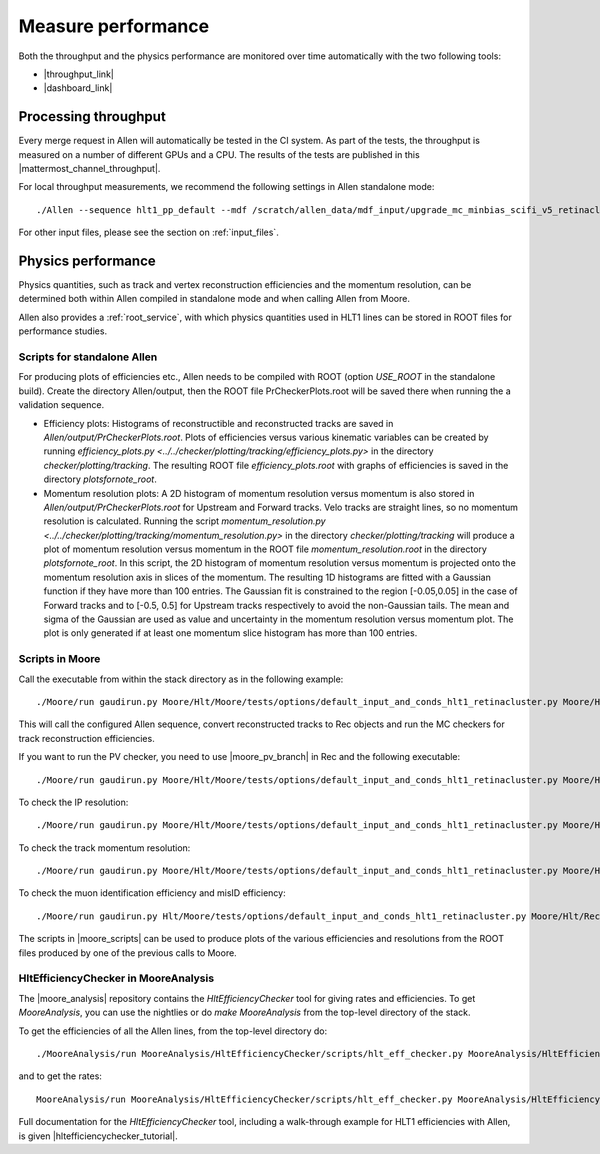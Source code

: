 Measure performance
=====================
Both the throughput and the physics performance are monitored over time automatically with the two following tools:

* |throughput_link|
* |dashboard_link|

.. |throughput_link| raw:: html

   <a href="https://lbgrafana.cern.ch/d/Qvm54N3Mz/allen-performance?orgId=1" target="_blank">Allen throughput evolution over time in grafana</a>

.. |dashboard_link| raw:: html

   <a href="https://lblhcbpr.cern.ch/dashboards/allen" target="_blank">Allen dashboard with physics performance over time</a>

Processing throughput
^^^^^^^^^^^^^^^^^^^^^^^^^

Every merge request in Allen will automatically be tested in the CI system. As part of the tests, the throughput is measured on a number of different GPUs and a CPU.
The results of the tests are published in this |mattermost_channel_throughput|.

.. |mattermost_channel_throughput| raw:: html

   <a href="https://mattermost.web.cern.ch/lhcb/channels/allenpr-throughput" target="_blank">mattermost channel</a>

For local throughput measurements, we recommend the following settings in Allen standalone mode::

  ./Allen --sequence hlt1_pp_default --mdf /scratch/allen_data/mdf_input/upgrade_mc_minbias_scifi_v5_retinacluster_000.mdf -n 500 -m 500 -r 1000 -t 16

For other input files, please see the section on :ref:`input_files`. 


Physics performance
^^^^^^^^^^^^^^^^^^^^^^

Physics quantities, such as track and vertex reconstruction efficiencies and the momentum resolution, can be determined both within Allen compiled in standalone mode and when calling Allen from Moore.

Allen also provides a :ref:`root_service`, with which physics quantities used in HLT1 lines can be stored in ROOT files for performance studies. 

Scripts for standalone Allen
--------------------------------
For producing plots of efficiencies etc., Allen needs to be compiled with ROOT (option `USE_ROOT` in the standalone build). 
Create the directory Allen/output, then the ROOT file PrCheckerPlots.root will be saved there when running the a validation sequence.

* Efficiency plots: Histograms of reconstructible and reconstructed tracks are saved in `Allen/output/PrCheckerPlots.root`.
  Plots of efficiencies versus various kinematic variables can be created by running `efficiency_plots.py <../../checker/plotting/tracking/efficiency_plots.py>` in the directory 
  `checker/plotting/tracking`. The resulting ROOT file `efficiency_plots.root` with graphs of efficiencies is saved in the directory `plotsfornote_root`.
* Momentum resolution plots: A 2D histogram of momentum resolution versus momentum is also stored in `Allen/output/PrCheckerPlots.root` for Upstream and Forward tracks. 
  Velo tracks are straight lines, so no momentum resolution is calculated. Running the script `momentum_resolution.py <../../checker/plotting/tracking/momentum_resolution.py>` in the directory `checker/plotting/tracking` 
  will produce a plot of momentum resolution versus momentum in the ROOT file `momentum_resolution.root` in the directory `plotsfornote_root`. 
  In this script, the 2D histogram of momentum resolution versus momentum is projected onto the momentum resolution axis in slices of the momentum. 
  The resulting 1D histograms are fitted with a Gaussian function if they have more than 100 entries. The Gaussian fit is constrained to the region [-0.05,0.05] in 
  the case of Forward tracks and to [-0.5, 0.5] for Upstream tracks respectively to avoid the non-Gaussian tails.
  The mean and sigma of the Gaussian are used as value and uncertainty in the momentum resolution versus momentum plot. 
  The plot is only generated if at least one momentum slice histogram has more than 100 entries.

.. _moore_performance_scripts:

Scripts in Moore
-------------------
Call the executable from within the stack directory as in the following example: ::

  ./Moore/run gaudirun.py Moore/Hlt/Moore/tests/options/default_input_and_conds_hlt1_retinacluster.py Moore/Hlt/RecoConf/options/hlt1_reco_allen_track_reconstruction.py

This will call the configured Allen sequence, convert reconstructed tracks to Rec objects and run the MC checkers for track reconstruction efficiencies.

If you want to run the PV checker, you need to use |moore_pv_branch| in Rec and the following executable::

  ./Moore/run gaudirun.py Moore/Hlt/Moore/tests/options/default_input_and_conds_hlt1_retinacluster.py Moore/Hlt/RecoConf/options/hlt1_reco_allen_pvchecker.py

.. |moore_pv_branch| raw:: html

   <a href="https://gitlab.cern.ch/lhcb/Rec/tree/dovombru_twojton_pvchecker" target="_blank">this branch</a>

To check the IP resolution::

  ./Moore/run gaudirun.py Moore/Hlt/Moore/tests/options/default_input_and_conds_hlt1_retinacluster.py Moore/Hlt/RecoConf/options/hlt1_reco_allen_IPresolution.py

To check the track momentum resolution::

  ./Moore/run gaudirun.py Moore/Hlt/Moore/tests/options/default_input_and_conds_hlt1_retinacluster.py Moore/Hlt/RecoConf/options/hlt1_reco_allen_trackresolution.py

To check the muon identification efficiency and misID efficiency::

  ./Moore/run gaudirun.py Hlt/Moore/tests/options/default_input_and_conds_hlt1_retinacluster.py Moore/Hlt/RecoConf/options/Moore/hlt1_reco_allen_muonid_efficiency.py

The scripts in |moore_scripts| can be used to produce plots of the various efficiencies and resolutions from the ROOT files produced by one of the previous calls to Moore.

.. |moore_scripts| raw:: html

   <a href="https://gitlab.cern.ch/lhcb/Moore/-/tree/master/Hlt/RecoConf/scripts" target="_blank">Moore/Hlt/RecoConf/scripts</a>

HltEfficiencyChecker in MooreAnalysis
----------------------------------------
The |moore_analysis| repository contains the `HltEfficiencyChecker` tool for giving rates and
efficiencies. To get `MooreAnalysis`, you can use the nightlies or do `make MooreAnalysis` from the top-level directory of the stack.

.. |moore_analysis| raw:: html

   <a href="https://gitlab.cern.ch/lhcb/MooreAnalysis" target="_blank">MooreAnalysis</a>

To get the efficiencies of all the Allen lines, from the top-level directory do::

  ./MooreAnalysis/run MooreAnalysis/HltEfficiencyChecker/scripts/hlt_eff_checker.py MooreAnalysis/HltEfficiencyChecker/options/hlt1_eff_default_retinacluster.yaml

and to get the rates::

  MooreAnalysis/run MooreAnalysis/HltEfficiencyChecker/scripts/hlt_eff_checker.py MooreAnalysis/HltEfficiencyChecker/options/hlt1_rate_example_retinacluster.yaml

Full documentation for the `HltEfficiencyChecker` tool, including a walk-through example for HLT1 efficiencies with Allen, is given |hltefficiencychecker_tutorial|.

.. |hltefficiencychecker_tutorial| raw:: html

   <a href="https://lhcbdoc.web.cern.ch/lhcbdoc/moore/master/tutorials/hltefficiencychecker.html" target="_blank">in this tutorial</a>
